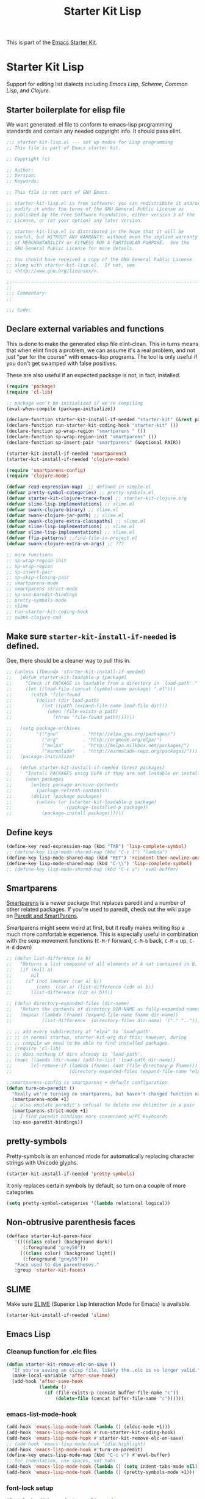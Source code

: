 #+TITLE: Starter Kit Lisp
#+OPTIONS: toc:nil num:nil ^:nil

This is part of the [[file:starter-kit.org][Emacs Starter Kit]].

* Starter Kit Lisp
Support for editing list dialects including [[* Emacs Lisp][Emacs Lisp]], [[* Scheme][Scheme]],
[[* Common Lisp][Common Lisp]], and [[* Clojure][Clojure]].

** Starter boilerplate for elisp file
We want generated .el file to conform to emacs-lisp programming
standards and contain any needed copyright info. It should pass elint.

#+begin_src emacs-lisp
  ;;; starter-kit-lisp.el --- set up modes for Lisp programming
  ;; This file is part of Emacs starter kit.

  ;; Copyright (c) 

  ;; Author: 
  ;; Version:
  ;; Keywords:

  ;; This file is not part of GNU Emacs.

  ;; starter-kit-lisp.el is free software: you can redistribute it and/or
  ;; modify it under the terms of the GNU General Public License as
  ;; published by the Free Software Foundation, either version 3 of the
  ;; License, or (at your option) any later version.

  ;; starter-kit-lisp.el is distributed in the hope that it will be
  ;; useful, but WITHOUT ANY WARRANTY; without even the implied warranty
  ;; of MERCHANTABILITY or FITNESS FOR A PARTICULAR PURPOSE.  See the
  ;; GNU General Public License for more details.

  ;; You should have received a copy of the GNU General Public License
  ;; along with starter-kit-lisp.el.  If not, see
  ;; <http://www.gnu.org/licenses/>.

  ;;---------------------------------------------------------------------------
  ;;
  ;;; Commentary:
  ;;

  ;;; Code:

#+end_src

** Declare external variables and functions
This is done to make the generated elisp file elint-clean. This in
turns means that when elint finds a problem, we can assume it's a real
problem, and not just "par for the course" with emacs-lisp
programs. The tool is only useful if you don't get swamped with false
positives.

These are also useful if an expected package is not, in fact,
installed.

#+begin_src emacs-lisp
  (require 'package)
  (require 'cl-lib)

  ;; package won't be initialized if we're compiling
  (eval-when-compile (package-initialize))

  (declare-function starter-kit-install-if-needed "starter-kit" (&rest packages))
  (declare-function run-starter-kit-coding-hook "starter-kit" ())
  (declare-function sp-wrap-region "smartparens " ())
  (declare-function sp-wrap-region-init "smartparens" ())
  (declare-function sp-insert-pair "smartparens" (&optional PAIR))

  (starter-kit-install-if-needed 'smartparens)
  (starter-kit-install-if-needed 'clojure-mode)

  (require 'smartparens-config)
  (require 'clojure-mode)

  (defvar read-expression-map)  ;; defined in simple.el
  (defvar pretty-symbol-categories) ;; pretty-symbols.el
  (defvar starter-kit-clojure-trace-face) ;; starter-kit-clojure.org
  (defvar slime-lisp-implementations) ;; slime.el
  (defvar swank-clojure-binary) ;; slime.el
  (defvar swank-clojure-jar-path) ;; slime.el
  (defvar swank-clojure-extra-classpaths) ;; slime.el
  (defvar slime-lisp-implementations) ;; slime.el
  (defvar slime-lisp-implementations) ;; slime.el
  (defvar ffip-patterns) ;;find-file-in-project.el
  (defvar swank-clojure-extra-vm-args) ;; ???

  ;; more functions 
  ;; sp-wrap-region-init
  ;; sp-wrap-region
  ;; sp-insert-pair
  ;; sp-skip-closing-pair
  ;; smartparens-mode
  ;; smartparens-strict-mode
  ;; sp-use-paredit-bindings
  ;; pretty-symbols-mode
  ;; slime
  ;; run-starter-kit-coding-hook
  ;; swank-clojure-cmd

#+end_src

** Make sure =starter-kit-install-if-needed= is defined.
Gee, there should be a cleaner way to pull this in.
#+begin_src emacs-lisp
  ;; (unless (fboundp 'starter-kit-install-if-needed)
  ;;   (defun starter-kit-loadable-p (package)
  ;;     "Check if PACKAGE is loadable from a directory in `load-path'."
  ;;     (let ((load-file (concat (symbol-name package) ".el")))
  ;;       (catch 'file-found
  ;;         (dolist (dir load-path)
  ;;           (let ((path (expand-file-name load-file dir)))
  ;;             (when (file-exists-p path)
  ;;               (throw 'file-found path)))))))

  ;;   (setq package-archives
  ;;         '(("gnu"         . "http://elpa.gnu.org/packages/")
  ;;           ("org"         . "http://orgmode.org/elpa/")
  ;;           ("melpa"       . "http://melpa.milkbox.net/packages/")
  ;;           ("marmalade"   . "http://marmalade-repo.org/packages/")))
  ;;   (package-initialize)

  ;;   (defun starter-kit-install-if-needed (&rest packages)
  ;;     "Install PACKAGES using ELPA if they are not loadable or installed locally."
  ;;     (when packages
  ;;       (unless package-archive-contents
  ;;         (package-refresh-contents))
  ;;       (dolist (package packages)
  ;;         (unless (or (starter-kit-loadable-p package)
  ;;                    (package-installed-p package))
  ;;           (package-install package))))))
#+end_src

** Define keys
   :PROPERTIES:
   :CUSTOM_ID: keys
   :END:
#+name: starter-kit-define-lisp-keys
#+begin_src emacs-lisp 
  (define-key read-expression-map (kbd "TAB") 'lisp-complete-symbol)
  ;; (define-key lisp-mode-shared-map (kbd "C-c l") "lambda")
  (define-key lisp-mode-shared-map (kbd "RET") 'reindent-then-newline-and-indent)
  (define-key lisp-mode-shared-map (kbd "C-\\") 'lisp-complete-symbol)
  ;; (define-key lisp-mode-shared-map (kbd "C-c v") 'eval-buffer)
#+end_src

** Smartparens
   :PROPERTIES:
   :CUSTOM_ID: paredit
   :END:
[[https://github.com/Fuco1/smartparens/wiki][Smartparens]] is a newer package that replaces paredit and a number of
other related packages. If you're used to paredit, check out the wiki
page on [[https://github.com/Fuco1/smartparens/wiki/Paredit-and-smartparens][Paredit and SmartParens]].


Smartparens might seem weird at first, but it really makes writing
lisp a much more comfortable experience.  This is especially useful in
combination with the sexp movement functions (=C-M-f= forward, =C-M-b=
back, =C-M-u= up, =C-M-d= down)


#+begin_src emacs-lisp
  ;; (defun list-difference (a b)
  ;;   "Returns a list composed of all elements of A not contained in B. Uses `equal' test."
  ;;   (if (null a)
  ;;       nil
  ;;     (if (not (member (car a) b))
  ;;         (cons  (car a) (list-difference (cdr a) b))
  ;;       (list-difference (cdr a) b))))

  ;; (defun directory-expanded-files (dir-name)
  ;;   "Return the contents of directory DIR-NAME as fully-expanded names (omits . and ..)"
  ;;   (mapcar (lambda (fname) (expand-file-name fname dir-name))
  ;;           (list-difference  (directory-files dir-name) '("." ".."))))

  ;; ;; add every subdirectory of "elpa" to `load-path'.
  ;; ;; in normal startup, starter-kit-org did this; however, during
  ;; ;; compile we need to be able to find installed packages.
  ;; (require 'cl-lib)
  ;; ;; does nothing if dirs already in `load-path'.
  ;; (mapc (lambda (dir-name) (add-to-list 'load-path dir-name))
  ;;       (cl-remove-if (lambda (fname) (not (file-directory-p fname)))
  ;;                     (directory-expanded-files (expand-file-name "elpa" starter-kit-dir))))

  ;;smartparens-config is smartparens + default configuration
  (defun turn-on-paredit ()
    "Really we're turning on smartparens, but haven't changed function name yet."
    (smartparens-mode +1)
    ;; also emulate paredit's refusal to delete one delimiter in a pair
    (smartparens-strict-mode +1)
    ;; I find paredit bindings more convenient w/PC keyboards
    (sp-use-paredit-bindings))

#+end_src

** pretty-symbols
Pretty-symbols is an enhanced mode for automatically replacing
character strings with Unicode glyphs.

#+begin_src emacs-lisp
  (starter-kit-install-if-needed 'pretty-symbols)
#+end_src

It only replaces certain symbols by default, so turn on a couple of
more categories.

#+begin_src emacs-lisp
  (setq pretty-symbol-categories '(lambda relational logical))
#+end_src

** Non-obtrusive parenthesis faces
   :PROPERTIES:
   :CUSTOM_ID: parenthesis-faces
   :END:
#+begin_src emacs-lisp
  (defface starter-kit-paren-face
     '((((class color) (background dark))
        (:foreground "grey50"))
       (((class color) (background light))
        (:foreground "grey55")))
     "Face used to dim parentheses."
     :group 'starter-kit-faces)
#+end_src

** SLIME
Make sure [[http://common-lisp.net/project/slime/][SLIME]] (Superior Lisp Interaction Mode for Emacs) is
available.

#+begin_src emacs-lisp
  (starter-kit-install-if-needed 'slime)

#+end_src

** Emacs Lisp
   :PROPERTIES:
   :CUSTOM_ID: emacs-lisp
   :END:

*** Cleanup function for .elc files
#+begin_src emacs-lisp
  (defun starter-kit-remove-elc-on-save ()
    "If you're saving an elisp file, likely the .elc is no longer valid."
    (make-local-variable 'after-save-hook)
    (add-hook 'after-save-hook
              (lambda ()
                (if (file-exists-p (concat buffer-file-name "c"))
                    (delete-file (concat buffer-file-name "c"))))))
#+end_src

*** emacs-list-mode-hook
#+begin_src emacs-lisp
  (add-hook 'emacs-lisp-mode-hook (lambda () (eldoc-mode +1)))
  (add-hook 'emacs-lisp-mode-hook #'run-starter-kit-coding-hook)
  (add-hook 'emacs-lisp-mode-hook #'starter-kit-remove-elc-on-save)
  ;; (add-hook 'emacs-lisp-mode-hook 'idle-highlight)
  (add-hook 'emacs-lisp-mode-hook #'turn-on-paredit)
  (define-key emacs-lisp-mode-map (kbd "C-c v") #'eval-buffer)
  ;; for indentation, use spaces, not tabs
  (add-hook 'emacs-lisp-mode-hook (lambda () (setq indent-tabs-mode nil)))
  (add-hook 'emacs-lisp-mode-hook (lambda () (pretty-symbols-mode +1)))
#+end_src

*** font-lock setup
#+begin_src emacs-lisp
  (font-lock-add-keywords 'emacs-lisp-mode
                          '(("(\\|)" . 'starter-kit-paren-face)))
#+end_src

** Clojure
   :PROPERTIES:
   :CUSTOM_ID: clojure
   :END:

#+begin_src emacs-lisp
  (starter-kit-install-if-needed 'clojure-mode)
#+end_src

#+begin_src emacs-lisp
  (add-hook 'clojure-mode-hook 'run-starter-kit-coding-hook)

  (font-lock-add-keywords 'clojure-mode
                          '(("(\\|)" . 'starter-kit-paren-face)))

  (define-key clojure-mode-map (kbd "C-c v") 'slime-eval-buffer)
  (define-key clojure-mode-map (kbd "C-c C-v") 'slime-eval-buffer)

  (defface starter-kit-clojure-trace-face
     '((((class color) (background dark))
        (:foreground "grey50"))
       (((class color) (background light))
        (:foreground "grey55")))
     "Face used to dim parentheses."
     :group 'starter-kit-faces)

  (setq starter-kit-clojure-trace-face 'starter-kit-clojure-trace-face)

  ;; This will make relevant lines stand out more in stack traces
  (defun sldb-font-lock ()
    (font-lock-add-keywords nil
                            '(("[0-9]+: \\(clojure\.\\(core\\|lang\\).*\\)"
                               1 starter-kit-clojure-trace-face)
                              ("[0-9]+: \\(java.*\\)"
                               1 starter-kit-clojure-trace-face)
                              ("[0-9]+: \\(swank.*\\)"
                               1 starter-kit-clojure-trace-face)
                              ("\\[\\([A-Z]+\\)\\]"
                               1 font-lock-function-name-face))))

  (add-hook 'sldb-mode-hook 'sldb-font-lock)

  (defun slime-jump-to-trace (&optional on)
    "Jump to the file/line that the current stack trace line references.
  Only works with files in your project root's src/, not in dependencies."
    (interactive)
    (save-excursion
      (beginning-of-line)
      (search-forward-regexp "[0-9]: \\([^$(]+\\).*?\\([0-9]*\\))")
      (let ((line (string-to-number (match-string 2)))
            (ns-path (split-string (match-string 1) "\\."))
            (project-root (locate-dominating-file default-directory "src/")))
        (find-file (format "%s/src/%s.clj" project-root
                           (mapconcat 'identity ns-path "/")))
        (goto-char (point-min))
        (forward-line line))))

  (eval-after-load 'slime
    '(progn
       (defalias 'sldb-toggle-details 'slime-jump-to-trace)
       (defun sldb-prune-initial-frames (frames)
         "Show all stack trace lines by default."
         frames)))

  (eval-after-load 'find-file-in-project
    '(add-to-list 'ffip-patterns "*.clj"))

  ;; You might like this, but it's a bit disorienting at first:
  (add-hook 'clojure-mode-hook 'turn-on-paredit)

  (defun clojure-project (path)
    "Setup classpaths for a clojure project and starts a new SLIME session.

  Kills existing SLIME session, if any."
    (interactive (list
                  (ido-read-directory-name
                   "Project root: "
                   (locate-dominating-file default-directory "pom.xml"))))
    (when (get-buffer "*inferior-lisp*")
      (kill-buffer "*inferior-lisp*"))
    (add-to-list 'swank-clojure-extra-vm-args
                 (format "-Dclojure.compile.path=%s"
                         (expand-file-name "target/classes/" path)))
    (setq swank-clojure-binary nil
          swank-clojure-jar-path (expand-file-name "target/dependency/" path)
          swank-clojure-extra-classpaths
          (append (mapcar (lambda (d) (expand-file-name d path))
                          '("src/" "target/classes/" "test/"))
                  (let ((lib (expand-file-name "lib" path)))
                    (if (file-exists-p lib)
                        (directory-files lib t ".jar$"))))
          slime-lisp-implementations
          (cons (if (fboundp 'swank-clojure-cmd)
                    `(clojure ,(swank-clojure-cmd) :init swank-clojure-init))
                (cl-remove-if #'(lambda (x) (eq (car x) 'clojure))
                           slime-lisp-implementations)))
    (save-window-excursion
      (slime)))

#+end_src

#+results:
: clojure-project

pretty \lambda's in clojure
#+begin_src emacs-lisp
  (eval-after-load 'clojure-mode
    '(font-lock-add-keywords
      'clojure-mode `(("(\\(fn\\>\\)"
                       (0 (progn (compose-region (match-beginning 1)
                                                 (match-end 1) "ƒ")
                                 nil))))))
#+end_src

** Scheme
   :PROPERTIES:
   :CUSTOM_ID: scheme
   :END:

#+begin_src emacs-lisp
(add-hook 'scheme-mode-hook 'run-starter-kit-coding-hook)
;; (add-hook 'scheme-mode-hook 'idle-highlight)
(font-lock-add-keywords 'scheme-mode
			'(("(\\|)" . 'starter-kit-paren-face)))
#+end_src

** Common Lisp
   :PROPERTIES:
   :CUSTOM_ID: common-lisp
   :END:

#+begin_src emacs-lisp
(add-hook 'lisp-mode-hook 'run-starter-kit-coding-hook)
;; (add-hook 'lisp-mode-hook 'idle-highlight)
(add-hook 'lisp-mode-hook 'turn-on-paredit)
(font-lock-add-keywords 'lisp-mode
			'(("(\\|)" . 'starter-kit-paren-face)))
#+end_src

** End boilerplate for elisp file
#+begin_src emacs-lisp
  (provide 'starter-kit-lisp)
  ;;; starter-kit-lisp ends here
#+end_src
